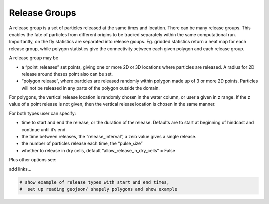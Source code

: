Release Groups
==============

A release group is a set of particles released at the same times and
location. There can be many release groups. This enables the fate of
particles from different origins to be tracked separately within the
same computational run. Importantly, on the fly statistics are separated
into release groups. Eg. gridded statistics return a heat map for each
release group, while polygon statistics give the connectivity between
each given polygon and each release group.

A release group may be

-  a “point_releases” set points, giving one or more 2D or 3D locations
   where particles are released. A radius for 2D release around theses
   point also can be set.

-  “polygon release”, where particles are released randomly within
   polygon made up of 3 or more 2D points. Particles will not be
   released in any parts of the polygon outside the domain.

For polygons, the vertical release location is randomly chosen in the
water column, or user a given in z range. If the z value of a point
release is not given, then the vertical release location is chosen in
the same manner.

For both types user can specify:

-  time to start and end the release, or the duration of the release.
   Defaults are to start at beginning of hindcast and continue until
   it’s end.

-  the time between releases, the “release_interval”, a zero value gives
   a single release.

-  the number of particles release each time, the “pulse_size”

-  whether to release in dry cells, default “allow_release_in_dry_cells”
   = False

Plus other options see:

add links…

.. code:: ipython3

    # show example of release types with start and end times, 
    #  set up reading geojson/ shapely polygons and show example
    


